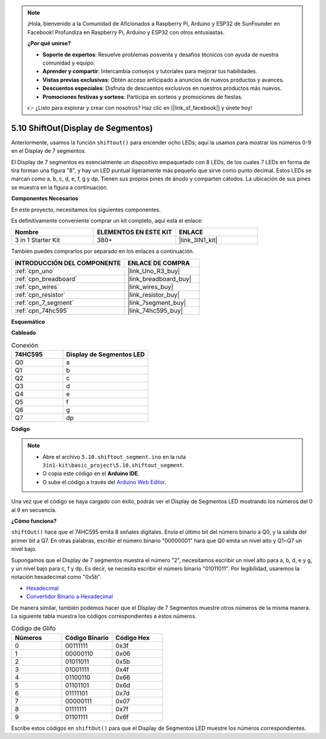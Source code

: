 .. note::

    ¡Hola, bienvenido a la Comunidad de Aficionados a Raspberry Pi, Arduino y ESP32 de SunFounder en Facebook! Profundiza en Raspberry Pi, Arduino y ESP32 con otros entusiastas.

    **¿Por qué unirse?**

    - **Soporte de expertos**: Resuelve problemas posventa y desafíos técnicos con ayuda de nuestra comunidad y equipo.
    - **Aprender y compartir**: Intercambia consejos y tutoriales para mejorar tus habilidades.
    - **Vistas previas exclusivas**: Obtén acceso anticipado a anuncios de nuevos productos y avances.
    - **Descuentos especiales**: Disfruta de descuentos exclusivos en nuestros productos más nuevos.
    - **Promociones festivas y sorteos**: Participa en sorteos y promociones de fiestas.

    👉 ¿Listo para explorar y crear con nosotros? Haz clic en [|link_sf_facebook|] y únete hoy!

.. _ar_segment:

5.10 ShiftOut(Display de Segmentos)
===================================

Anteriormente, usamos la función ``shiftout()`` para encender ocho LEDs; aquí la usamos para mostrar los números 0-9 en el Display de 7 segmentos.

El Display de 7 segmentos es esencialmente un dispositivo empaquetado con 8 LEDs, de los cuales 7 LEDs en forma de tira forman una figura "8", y hay un LED puntual ligeramente más pequeño que sirve como punto decimal. Estos LEDs se marcan como a, b, c, d, e, f, g y dp. Tienen sus propios pines de ánodo y comparten cátodos. La ubicación de sus pines se muestra en la figura a continuación.

.. image:: img/segment_cathode.png
    :width: 600
    :align: center

**Componentes Necesarios**

En este proyecto, necesitamos los siguientes componentes.

Es definitivamente conveniente comprar un kit completo, aquí está el enlace:

.. list-table::
    :widths: 20 20 20
    :header-rows: 1

    *   - Nombre	
        - ELEMENTOS EN ESTE KIT
        - ENLACE
    *   - 3 in 1 Starter Kit
        - 380+
        - |link_3IN1_kit|

También puedes comprarlos por separado en los enlaces a continuación.

.. list-table::
    :widths: 30 20
    :header-rows: 1

    *   - INTRODUCCIÓN DEL COMPONENTE
        - ENLACE DE COMPRA

    *   - :ref:`cpn_uno`
        - |link_Uno_R3_buy|
    *   - :ref:`cpn_breadboard`
        - |link_breadboard_buy|
    *   - :ref:`cpn_wires`
        - |link_wires_buy|
    *   - :ref:`cpn_resistor`
        - |link_resistor_buy|
    *   - :ref:`cpn_7_segment`
        - |link_7segment_buy|
    *   - :ref:`cpn_74hc595`
        - |link_74hc595_buy|

**Esquemático**

.. image:: img/circuit_6.5_segment.png

**Cableado**

.. list-table:: Conexión
    :widths: 15 25
    :header-rows: 1

    *   - 74HC595
        - Display de Segmentos LED
    *   - Q0
        - a
    *   - Q1
        - b
    *   - Q2
        - c
    *   - Q3
        - d
    *   - Q4
        - e
    *   - Q5
        - f
    *   - Q6
        - g
    *   - Q7
        - dp

.. image:: img/segment_bb.jpg
    :width: 600
    :align: center


**Código**

.. note::

    * Abre el archivo ``5.10.shiftout_segment.ino`` en la ruta ``3in1-kit\basic_project\5.10.shiftout_segment``.
    * O copia este código en el **Arduino IDE**.
    
    * O sube el código a través del `Arduino Web Editor <https://docs.arduino.cc/cloud/web-editor/tutorials/getting-started/getting-started-web-editor>`_.


.. raw:: html
    
    <iframe src=https://create.arduino.cc/editor/sunfounder01/23b9a3ea-c648-4f33-8622-e279d94ee507/preview?embed style="height:510px;width:100%;margin:10px 0" frameborder=0></iframe>
    
Una vez que el código se haya cargado con éxito, podrás ver el Display de Segmentos LED mostrando los números del 0 al 9 en secuencia.

**¿Cómo funciona?**

``shiftOut()`` hace que el 74HC595 emita 8 señales digitales.
Envía el último bit del número binario a Q0,
y la salida del primer bit a Q7. En otras palabras,
escribir el número binario "00000001" hará que Q0 emita un nivel alto y Q1~Q7 un nivel bajo.

Supongamos que el Display de 7 segmentos muestra el número "2", 
necesitamos escribir un nivel alto para a, b, d, e y g, y un nivel bajo para c, f y dp.
Es decir, se necesita escribir el número binario "01011011". 
Por legibilidad, usaremos la notación hexadecimal como "0x5b".

.. image:: img/7_segment2.png

* `Hexadecimal <https://en.wikipedia.org/wiki/Hexadecimal>`_

* `Convertidor Binario a Hexadecimal <https://www.binaryhexconverter.com/binary-to-hex-converter>`_

De manera similar, también podemos hacer que el Display de 7 Segmentos muestre otros números de la misma manera. 
La siguiente tabla muestra los códigos correspondientes a estos números.

.. list-table:: Código de Glifo
    :widths: 20 20 20
    :header-rows: 1

    *   - Números	
        - Código Binario
        - Código Hex  
    *   - 0	
        - 00111111	
        - 0x3f
    *   - 1	
        - 00000110	
        - 0x06
    *   - 2	
        - 01011011	
        - 0x5b
    *   - 3	
        - 01001111	
        - 0x4f
    *   - 4	
        - 01100110	
        - 0x66
    *   - 5	
        - 01101101	
        - 0x6d
    *   - 6	
        - 01111101	
        - 0x7d
    *   - 7	
        - 00000111	
        - 0x07
    *   - 8	
        - 01111111	
        - 0x7f
    *   - 9	
        - 01101111	
        - 0x6f

Escribe estos códigos en ``shiftOut()`` para que el Display de Segmentos LED muestre los números correspondientes.
